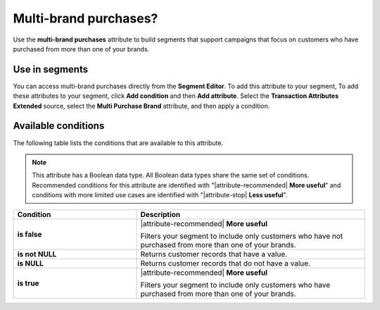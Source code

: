 .. 
.. https://docs.amperity.com/ampiq/
.. 


.. meta::
    :description lang=en:
        Which customers purchased from more than one brand?

.. meta::
    :content class=swiftype name=body data-type=text:
        Which customers purchased from more than one brand?

.. meta::
    :content class=swiftype name=title data-type=string:
        Multi-brand purchases?

==================================================
Multi-brand purchases?
==================================================

.. attribute-multibrand-start

Use the **multi-brand purchases** attribute to build segments that support campaigns that focus on customers who have purchased from more than one of your brands.

.. attribute-multibrand-end


.. _attribute-multibrand-segment:

Use in segments
==================================================

.. attribute-multibrand-access-start

You can access multi-brand purchases directly from the **Segment Editor**. To add this attribute to your segment, To add these attributes to your segment, click **Add condition** and then **Add attribute**. Select the **Transaction Attributes Extended** source, select the **Multi Purchase Brand** attribute, and then apply a condition.

.. attribute-multibrand-access-end


.. _attribute-multibrand-conditions:

Available conditions
==================================================

.. attribute-multibrand-conditions-start

The following table lists the conditions that are available to this attribute.

.. note:: This attribute has a Boolean data type. All Boolean data types share the same set of conditions. Recommended conditions for this attribute are identified with "|attribute-recommended| **More useful**" and conditions with more limited use cases are identified with "|attribute-stop| **Less useful**".

.. list-table::
   :widths: 35 65
   :header-rows: 1

   * - Condition
     - Description
   * - **is false**
     - |attribute-recommended| **More useful**

       Filters your segment to include only customers who have not purchased from more than one of your brands.

   * - **is not NULL**
     - Returns customer records that have a value.

   * - **is NULL**
     - Returns customer records that do not have a value.

   * - **is true**
     - |attribute-recommended| **More useful**

       Filters your segment to include only customers who have purchased from more than one of your brands.

.. attribute-multibrand-conditions-end
